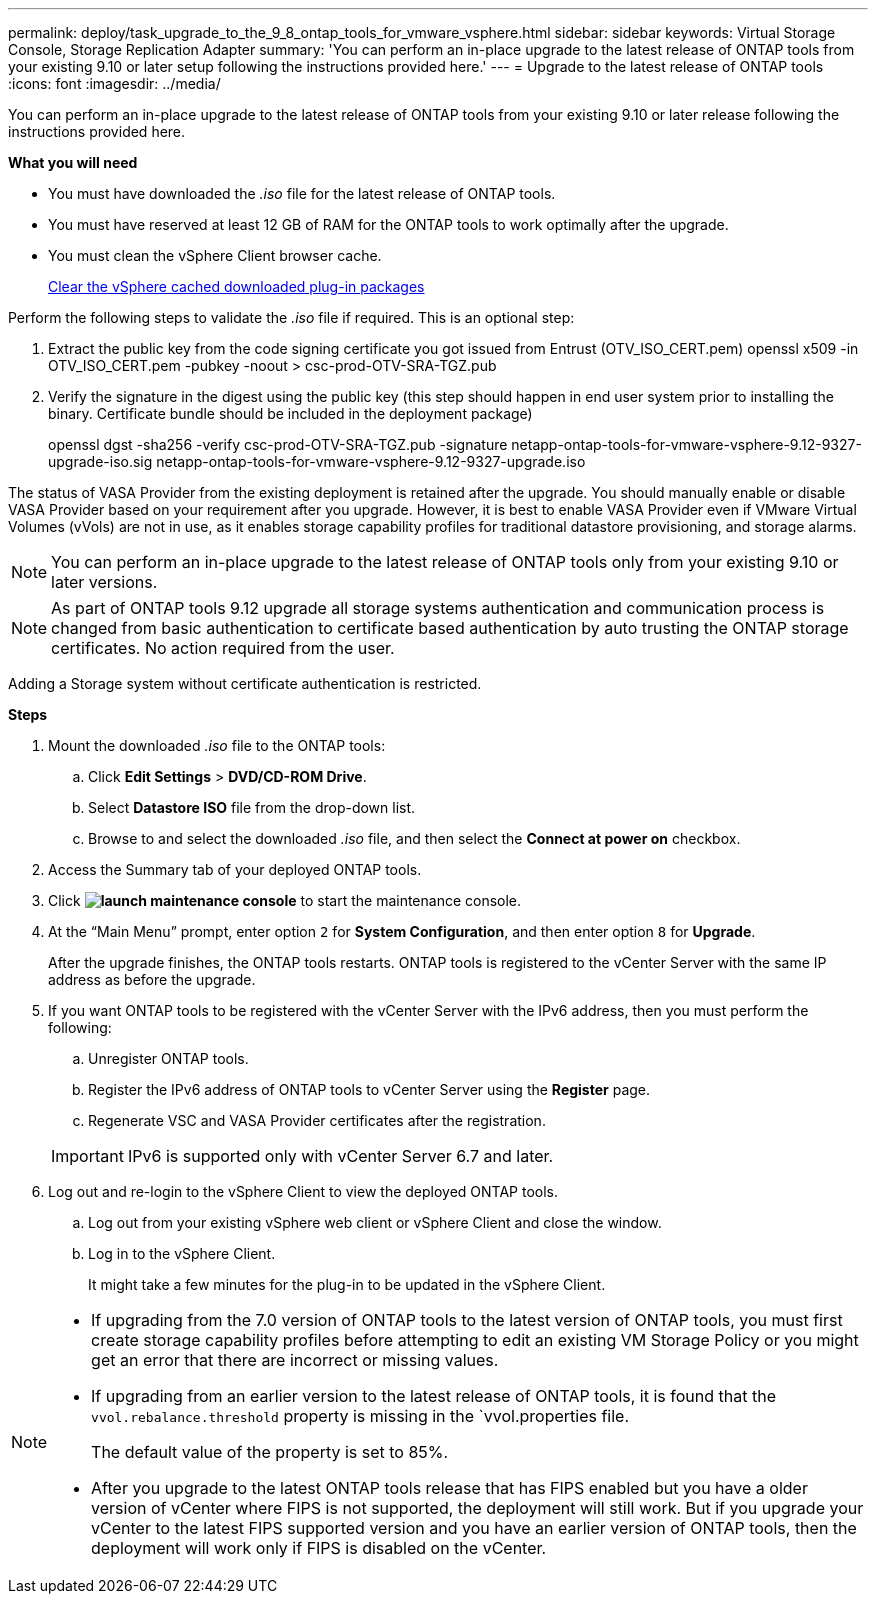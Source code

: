 ---
permalink: deploy/task_upgrade_to_the_9_8_ontap_tools_for_vmware_vsphere.html
sidebar: sidebar
keywords: Virtual Storage Console, Storage Replication Adapter
summary: 'You can perform an in-place upgrade to the latest release of ONTAP tools from your existing 9.10 or later setup following the instructions provided here.'
---
= Upgrade to the latest release of ONTAP tools
:icons: font
:imagesdir: ../media/

[.lead]
You can perform an in-place upgrade to the latest release of ONTAP tools from your existing 9.10 or later release following the instructions provided here.

*What you will need*

* You must have downloaded the _.iso_ file for the latest release of ONTAP tools.
* You must have reserved at least 12 GB of RAM for the ONTAP tools to work optimally after the upgrade.
* You must clean the vSphere Client browser cache.
+
link:../deploy/task_clean_the_vsphere_cached_downloaded_plug_in_packages.html[Clear the vSphere cached downloaded plug-in packages]

Perform the following steps to validate the _.iso_ file if required. This is an optional step:

1. Extract the public key from the code signing certificate you got issued from Entrust (OTV_ISO_CERT.pem)
openssl x509 -in OTV_ISO_CERT.pem -pubkey -noout > csc-prod-OTV-SRA-TGZ.pub

3. Verify the signature in the digest using the public key (this step should happen in end user system prior to installing the binary. Certificate bundle should be included in the deployment package)
+
openssl dgst -sha256 -verify csc-prod-OTV-SRA-TGZ.pub -signature netapp-ontap-tools-for-vmware-vsphere-9.12-9327-upgrade-iso.sig netapp-ontap-tools-for-vmware-vsphere-9.12-9327-upgrade.iso

The status of VASA Provider from the existing deployment is retained after the upgrade. You should manually enable or disable VASA Provider based on your requirement after you upgrade. However, it is best to enable VASA Provider even if VMware Virtual Volumes (vVols) are not in use, as it enables storage capability profiles for traditional datastore provisioning, and storage alarms.

[NOTE]
 You can perform an in-place upgrade to the latest release of ONTAP tools only from your existing 9.10 or later versions. 

[NOTE]
As part of ONTAP tools 9.12 upgrade all storage systems authentication and communication process is changed from basic authentication to certificate based authentication by auto trusting the ONTAP storage certificates. No action required from the user.

Adding a Storage system without certificate authentication is restricted.

*Steps*

. Mount the downloaded _.iso_ file to the ONTAP tools:
 .. Click *Edit Settings* > *DVD/CD-ROM Drive*.
 .. Select *Datastore ISO* file from the drop-down list.
 .. Browse to and select the downloaded _.iso_ file, and then select the *Connect at power on* checkbox.
. Access the Summary tab of your deployed ONTAP tools.
. Click *image:../media/launch_maintenance_console.gif[]* to start the maintenance console.
. At the "`Main Menu`" prompt, enter option `2` for *System Configuration*, and then enter option `8` for *Upgrade*.
+
After the upgrade finishes, the ONTAP tools restarts. ONTAP tools is registered to the vCenter Server with the same IP address as before the upgrade.

. If you want ONTAP tools to be registered with the vCenter Server with the IPv6 address, then you must perform the following:
 .. Unregister ONTAP tools.
 .. Register the IPv6 address of ONTAP tools to vCenter Server using the *Register* page.
 .. Regenerate VSC and VASA Provider certificates after the registration.

+
IMPORTANT: IPv6 is supported only with vCenter Server 6.7 and later.
. Log out and re-login to the vSphere Client to view the deployed ONTAP tools.
 .. Log out from your existing vSphere web client or vSphere Client and close the window.
 .. Log in to the vSphere Client.
+
It might take a few minutes for the plug-in to be updated in the vSphere Client.

[NOTE]
====

  * If upgrading from the 7.0 version of ONTAP tools to the latest version of ONTAP tools, you must first create storage capability profiles before attempting to edit an existing VM Storage Policy or you might get an error that there are incorrect or missing values.
  * If upgrading from an earlier version to the latest release of ONTAP tools, it is found that the `vvol.rebalance.threshold` property is missing in the `vvol.properties file.
+
The default value of the property is set to 85%.
 * After you upgrade to the latest ONTAP tools release that has FIPS enabled but you have a older version of vCenter where FIPS is not supported, the deployment will still work.
 But if you upgrade your vCenter to the latest FIPS supported version and you have an earlier version of ONTAP tools, then the deployment will work only if FIPS is disabled on the vCenter.
====
